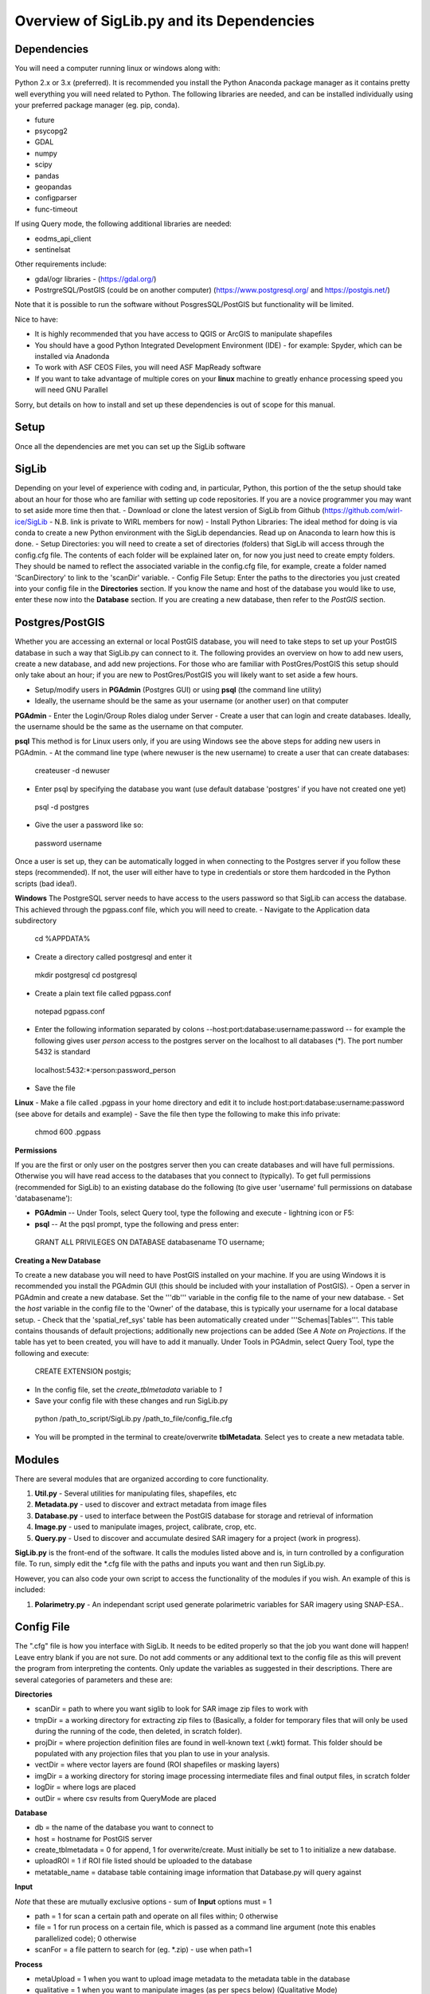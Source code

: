 Overview of SigLib.py and its Dependencies
==========================================

Dependencies
------------

You will need a computer running linux or windows along with:

Python 2.x or 3.x (preferred).  It is recommended you install the Python Anaconda package manager as it contains pretty well everything you will need related to Python. The following libraries are needed, and can be installed individually using your preferred package manager (eg. pip, conda).

* future
* psycopg2
* GDAL
* numpy
* scipy
* pandas
* geopandas
* configparser
* func-timeout

If using Query mode, the following additional libraries are needed:

* eodms_api_client
* sentinelsat

Other requirements include:

* gdal/ogr libraries - (https://gdal.org/)
* PostrgreSQL/PostGIS (could be on another computer) (https://www.postgresql.org/ and https://postgis.net/)
Note that it is possible to run the software without PosgresSQL/PostGIS but functionality will be limited.  

Nice to have:

* It is highly recommended that you have access to QGIS or ArcGIS to manipulate shapefiles
* You should have a good Python Integrated Development Environment (IDE) - for example: Spyder, which can be installed via Anadonda
* To work with ASF CEOS Files, you will need ASF MapReady software
* If you want to take advantage of multiple cores on your **linux** machine to greatly enhance processing speed you will need GNU Parallel

Sorry, but details on how to install and set up these dependencies is out of scope for this manual.

Setup
-----

Once all the dependencies are met you can set up the SigLib software

SigLib
------

Depending on your level of experience with coding and, in particular, Python, this portion of the the setup should take about an hour for those who are familiar with setting up code repositories. If you are a novice programmer you may want to set aside more time then that.
- Download or clone the latest version of SigLib from Github (https://github.com/wirl-ice/SigLib - N.B. link is private to WIRL members for now)
- Install Python Libraries: The ideal method for doing is via conda to create a new Python environment with the SigLib dependancies. Read up on Anaconda to learn how this is done.  
- Setup Directories: you will need to create a set of directories (folders) that SigLib will access through the config.cfg file. The contents of each folder will be explained later on, for now you just need to create empty folders. They should be named to reflect the associated variable in the config.cfg file, for example, create a folder named 'ScanDirectory' to link to the 'scanDir' variable.
- Config File Setup: Enter the paths to the directories you just created into your config file in the **Directories** section. If you know the name and host of the database you would like to use, enter these now into the **Database** section. If you are creating a new database, then refer to the *PostGIS* section.

Postgres/PostGIS
----------------

Whether you are accessing an external or local PostGIS database, you will need to take steps to set up your PostGIS database in such a way that SigLib.py can connect to it. The following provides an overview on how to add new users, create a new database, and add new projections. For those who are familiar with PostGres/PostGIS this setup should only take about an hour; if you are new to PostGres/PostGIS you will likely want to set aside a few hours.

* Setup/modify users in **PGAdmin** (Postgres GUI) or using **psql** (the command line utility)
* Ideally, the username should be the same as your username (or another user) on that computer

**PGAdmin** 
- Enter the Login/Group Roles dialog under Server
- Create a user that can login and create databases. Ideally, the username should be the same as the username on that computer.

**psql**
This method is for Linux users only, if you are using Windows see the above steps for adding new users in PGAdmin. 
- At the command line type (where newuser is the new username) to create a user that can create databases: 
 createuser -d newuser
- Enter psql by specifying the database you want (use default database 'postgres' if you have not created one yet)
 psql -d postgres
- Give the user a password like so: 
 \password username

Once a user is set up, they can be automatically logged in when connecting to the Postgres server if you follow these steps (recommended). If not, the user will either have to type in credentials or store them hardcoded in the Python scripts (bad idea!). 

**Windows**
The PostgreSQL server needs to have access to the users password so that SigLib can access the database. This achieved through the pgpass.conf file, which you will need to create. 
- Navigate to the Application data subdirectory
 cd %APPDATA%
- Create a directory called postgresql and enter it
 mkdir postgresql
 cd postgresql
- Create a plain text file called pgpass.conf
 notepad pgpass.conf
- Enter the following information separated by colons --host:port:database:username:password -- for example the following gives user *person* access to the postgres server on the localhost to all databases (*).  The port number 5432 is standard
 localhost:5432:*:person:password_person
- Save the file

**Linux**
- Make a file called .pgpass in your home directory and edit it to include host:port:database:username:password (see above for details and example)
- Save the file then type the following to make this info private: 
 chmod 600 .pgpass 

**Permissions**

If you are the first or only user on the postgres server then you can create databases and will have full permissions.  Otherwise you will have read access to the databases that you connect to (typically). To get full permissions (recommended for SigLib) to an existing database do the following (to give user 'username' full permissions on database 'databasename'): 

- **PGAdmin** -- Under Tools, select Query tool, type the following and execute - lightning icon or F5:
- **psql** -- At the pqsl prompt, type the following and press enter: 
 GRANT ALL PRIVILEGES ON DATABASE databasename TO username;

**Creating a New Database**

To create a new database you will need to have PostGIS installed on your machine. If you are using Windows it is recommended you install the PGAdmin GUI (this should be included with your installation of PostGIS).
- Open a server in PGAdmin and create a new database. Set the '''db''' variable in the config file to the name of your new database. 
- Set the *host* variable in the config file to the 'Owner' of the database, this is typically your username for a local database setup.
- Check that the 'spatial_ref_sys' table has been automatically created under '''Schemas|Tables'''. This table contains thousands of default projections; additionally new projections can be added (See *A Note on Projections*. If the table has yet to been created, you will have to add it manually. Under Tools in PGAdmin, select Query Tool, type the following and execute:
 CREATE EXTENSION postgis;
- In the config file, set the *create_tblmetadata* variable to *1*
- Save your config file with these changes and run SigLib.py
 python /path_to_script/SigLib.py /path_to_file/config_file.cfg
- You will be prompted in the terminal to create/overwrite **tblMetadata**. Select yes to create a new metadata table.

Modules
-------

There are several modules that are organized according to core
functionality.

#. **Util.py** - Several utilities for manipulating files,
   shapefiles, etc
#. **Metadata.py** - used to discover and extract metadata from image
   files
#. **Database.py** - used to interface between the PostGIS database for
   storage and retrieval of information
#. **Image.py** - used to manipulate images, project, calibrate, crop,
   etc.
#. **Query.py** - Used to discover and accumulate desired SAR imagery for a project (work in progress).

**SigLib.py** is the front-end of the software. It calls the modules
listed above and is, in turn controlled by a configuration file. To run,
simply edit the \*.cfg file with the paths and inputs you want and then
run SigLib.py.

However, you can also code your own script to access the functionality
of the modules if you wish. An example of this is included:

#. **Polarimetry.py** - An independant script used generate polarimetric variables for SAR imagery using SNAP-ESA..

Config File
-----------

The ".cfg" file is how you interface with SigLib. It needs to be edited properly so that the job you want done will happen! Leave entry blank if you are not sure. Do not add comments or any additional text to the config file as this will prevent the program from interpreting the contents. Only update the variables as suggested in their descriptions. There are several categories of parameters and these are: 

**Directories**

* scanDir = path to where you want siglib to look for SAR image zip files to work with
* tmpDir = a working directory for extracting zip files to (Basically, a folder for temporary files that will only be used during the running of the code, then deleted, in scratch folder). 
* projDir = where projection definition files are found in well-known text (.wkt) format. This folder should be populated with any projection files that you plan to use in your analysis.
* vectDir = where vector layers are found (ROI shapefiles or masking layers)
* imgDir = a working directory for storing image processing intermediate files and final output files, in scratch folder
* logDir = where logs are placed
* outDir = where csv results from QueryMode are placed

**Database**

* db = the name of the database you want to connect to
* host = hostname for PostGIS server
* create_tblmetadata =  0 for append, 1 for overwrite/create. Must initially be set to 1 to initialize a new database.
* uploadROI = 1 if ROI file listed should be uploaded to the database
* metatable_name = database table containing image information that Database.py will query against

**Input**

*Note* that these are mutually exclusive options - sum of **Input** options must = 1

* path = 1 for scan a certain path and operate on all files within; 0 otherwise
* file = 1 for run process on a certain file, which is passed as a command line argument (note this enables parallelized code); 0 otherwise 
* scanFor = a file pattern to search for (eg. *.zip)  - use when path=1

**Process**

* metaUpload = 1 when you want to upload image metadata to the metadata table in the database 
* qualitative = 1 when you want to manipulate images (as per specs below) (Qualitative Mode)
* quanitative = 1 when you want to do image manipulation involving the database (Quantitative Mode)
* query = 1 when you want to find and retrieve SAR imagery

**MISC**

* proj = basename of wkt projection file (eg. lcc)
* projSRID = SRID # of wkt projection file
* imgtypes = The image type of the results (amp or sigma) 
* imgformat = File format for output imagery (gdal convention)
* roi = name of ROI Shapefile for Discovery or Scientific modes, stored in your ''vectDir'' folder
* roiprojSRID = Projection of ROI as an SRID for use by PostgreSQL (see *A Note on Projections|A Note on Projections]* for instructions on finding your SRID and ensuring it is available within your PostGIS database)
* mask = a polygon shapefile (one feature) to mask image data with.
* crop = nothing for no cropping, or four space-delimited numbers, upper-left and lower-right corners (in proj above) that denote a crop area: ul_x ul_y lr_x lr_y 
* spatialrel = ST_Contains (Search for images that fully contain the roi polygon) or ST_Intersects (Search for images that merely intersect with the roi)
* elevationCorrection = the desired elevation (in meters) to georeference the tie-points. Enter an integer value (eg, 0, 100, 500). For example, when studying coastlines, the elevation of the study region is **0**. Leave blank to use the default georeferencing scheme (using average elevation of tie-points).
* uploadResults = 1 to upload descriptive statistics of subscenes generated by Quanitative mode to database

Using a Config in an IDE
------------------------

You can run SigLib inside an integrated development environment (Spyder,
IDLE, etc) or at the command line. In either case you must specify the
configuration file you wish to use:

``python /path_to_script/SigLib.py/ path_to_file/config_file.cfg``

Dimgname Convention
-------------------

“The nice thing about standards is that there are so many to chose from”
(A. Tannenbaum), but this gets annoying when you pull data from MDA,
CSA, CIS, PDC, ASF and they all use different file naming conventions.
So we have made this problem worse with our own 'standard image naming
convention' called **dimgname**. All files
processed by SigLib get named as follows, which is good for:

-  sorting on date (that is the most important characteristic of an
   image besides where the image is - and good luck conveying that
   simply in a file name).
-  viewing in a list (because date is first, underscores keep the names
   tidy in a list - you can look down to see the different beams,
   satellites, etc.)
-  extensibility - you can add on to the file name as needed - add a
   subscene or whatever on the end, it will sort and view the same as
   before.
-  extracting metadata from the name (in a program or spreadsheet just
   parse on "\_")

Template: date\_time\_sat\_beam\_band\_data\_proj.ext

Example: 20080630\_225541\_r1\_scwa\_\_hh\_s\_lcc.tif

Table: **dimgname fields**

+------------+---------------------------------------------------------------+--------------------------------------------------------+---------+
| Position   | Meaning                                                       | Example                                                | Chars   |
+============+===============================================================+========================================================+=========+
|    Date    | year month day                                                | 20080630                                               | 8       |
+------------+---------------------------------------------------------------+--------------------------------------------------------+---------+
|    Time    | hour min sec                                                  | 225541                                                 | 6       |
+------------+---------------------------------------------------------------+--------------------------------------------------------+---------+
|    Sat     | satellite/platform/sensor                                     | r1,r2,e1,en                                            | 2       |
+------------+---------------------------------------------------------------+--------------------------------------------------------+---------+
|    Beam    | beam for SAR, band combo for optical                          | st1\_\_,scwa\_,fqw20\_,134\_\_                         | 5       |
+------------+---------------------------------------------------------------+--------------------------------------------------------+---------+
|    Band    | pol for SAR, meaning of beam for optical (tc = true colour)   | hh, hx, vx, vv, hv, qp                                 | 2       |
+------------+---------------------------------------------------------------+--------------------------------------------------------+---------+
|    Data    | what is represented (implies a datatype to some extent)       | a= amplitude, s=sigma, t=incidence,n=NESZ, o=optical   | 1       |
+------------+---------------------------------------------------------------+--------------------------------------------------------+---------+
|    Proj    | projection (not present in database)                          | nil, utm, lcc, aea                                     | 3       |
+------------+---------------------------------------------------------------+--------------------------------------------------------+---------+
|    Ext     | file extension                                                | tif, rrd, aux, img                                     | 3       |
+------------+---------------------------------------------------------------+--------------------------------------------------------+---------+

ROI.shp format
--------------

The ROI.shp or Region Of Interest shapefile is what you need to extract
data. Basically it denotes *where* and *when* you want information. It
has to have certain fields to work properly. There are two basic
formats, based on whether you are using the **Discovery** or
**Scientific** mode. If you are interested in 1) finding out what
scenes/images might be available to cover an area or 2) generating
images over a given area then use the *Discovery* format. If you have
examined the images already and have digitized polygons of areas that
you want to analyze (find statistics), then make sure those polygons are
stored in a shapefile using the *Scientific* format. In either case you
must have the fields that are required for *Both* formats in the table
below. You can add whatever other fields you wish and some suggestions
are listed below as *Optional*.

Table: **ROI.shp fields**

+---------------+------------+-------------------------------------------------------------------------------------------------------+------------------------------------------------+--------------+
| Field         | Var. Type  | Description                                                                                           | Example                                        | ROI Format   |
+===============+============+=======================================================================================================+================================================+==============+
|    OBJ        | String     | A unique identifier for each polygon object you are interested in                                     | 00001, 00002                                   | Both         |
+---------------+------------+-------------------------------------------------------------------------------------------------------+------------------------------------------------+--------------+
|    INSTID     | String     | An iterator for each new row of the same OBJ                                                          | 0,1,2,3,4                                      | Both         |
+---------------+------------+-------------------------------------------------------------------------------------------------------+------------------------------------------------+--------------+
|    FROMDATE   | String     | ISO Date-time denoting the start of the time period of interest                                       | 2002-04-15 00:00:00                            | Query        |
+---------------+------------+-------------------------------------------------------------------------------------------------------+------------------------------------------------+--------------+
|    TODATE     | String     | ISO Date-time denoting the end of the time period of interest                                         | 2002-09-15 23:59:59                            | Query        |
+---------------+------------+-------------------------------------------------------------------------------------------------------+------------------------------------------------+--------------+
|    IMGREF     | String     | dimgname of a specific image known to contain the OBJ polygon (Spaces are underscores)                | 20020715 135903 r1 scwa  hh s                  | Quanitative  |
+---------------+------------+-------------------------------------------------------------------------------------------------------+------------------------------------------------+--------------+
|    Name       | String     | A name for the OBJ is nice to have                                                                    | Ward Hunt, Milne, Ayles                        | Optional     |
+---------------+------------+-------------------------------------------------------------------------------------------------------+------------------------------------------------+--------------+
|    Area       | Float      | You can calculate the Area of each polygon and put it here (choose whatever units you want)           | 23.42452                                       | Optional     |
+---------------+------------+-------------------------------------------------------------------------------------------------------+------------------------------------------------+--------------+
|    Notes      | String     | Comment field to explain the OBJ                                                                      | Georeferencing may be slightly off here?       | Optional     |
+---------------+------------+-------------------------------------------------------------------------------------------------------+------------------------------------------------+--------------+

-  See folder ROISamples for example ROIs

The two fields which are required for both Discovery or Scientific mode
use may be confusing, so here are some further details with examples.

-  OBJ - this is a unique identifier for a given area or object
   (polygon) that you are interested in getting data for.
-  INSTID - A way to track OBJ that is repeatedly observed over time
   (moving ice island, a lake during fall every year for 5 years). [If
   it doesn't repeat just put '0']


A Note on Projections:
----------------------

SigLib uses projections in two ways; either as .wkt files during image processing outside the database, or SRID values when using PostgreSQL/PostGIS. For when Database.py is not being used, projections should be downloaded as .wkt files from spatialreference.org and placed into a projection directory. If using Database.py functionality, make sure the spatial_ref_sys table is defined in your database. This table has a core of over 3000 spatial reference systems ready to use, but custom projections can be added very easily! 

To add a custom spatial reference, download the desired projection in "PostGIS spatial_ref_sys INSERT statement" format from spatialreference.org. This option is an sql executable that can be run within PostgreSQL to add the desired projection into the spatial_ref_sys table. 


Example workflow:
-----------------

You could be interested in lake freeze-up in the Yukon, drifting ice
islands, or soil moisture in southern Ontario farm fields. First you
will want to find out what data are available, retrieve zip files and
generate imagery to look at. In this case use the *Qualitative* format.
Each lake, region that ice islands drift through or agricultural area
that you want to study would be given a unique OBJ. If you have only one
time period in mind for each, then INSTID would be '0' in all cases. If
however, you want to look at each lake during several autumns, ice
islands as they drift or farm fields after rain events, then each OBJ
will have several rows in your shapefile with a different FROMDATE and
TODATE. Then for each new row with the same OBJ, you must modify the
INSTID such that a string that is composed of OBJ+INSTID is unique
across your shapefile. This is what is done internally by SigLib and a
new field is generated called INST (in the PostGIS database). Note that
the FROMDATE and TODATE will typically be different for each OBJ+INSTID
combination.

If you know what imagery is available already, or if you have digitized
specific areas corresponding where you want to quantify backscatter (or
image noise, incidence angle, etc), then you should use the *Quanitative*
format. In this case, the principles are the same as in the *Qualitative*
mode but your concept of what an OBJ might be, will be different.
Depending on the study goals, you may want backscatter from the entire
lake, in which case your OBJ would be the same as in *Qualitative* mode,
however, the INSTID must be modified such that there is a unique
OBJ+INSTID for each image (or image acquisition time) you want to
retrieve data for. The *Quanitative* OBJ should change when you are hand
digitizing a specific subsample from each OBJ from the *Qualitative* mode.
For example:

-  within each agricultural area you may want to digitize particular
   fields;
-  instead of vast areas to look for ice islands you have actually
   digitized each one at a precise location and time

Build your *Quanitative* ROI shapefile with the field IMGREF for each
unique OBJ+INSTID instead of the FROMDATE and TODATE. By placing the
dimgname of each image you want to look at in the IMGREF field, SigLib
can pull out the date and time and populate the DATEFROM and DATETO
fields automatically. Hint: the INSTID could be IMGREF if you wished
(since there is no way an OBJ would be in the same image twice).

Once you complete your ROI.shp you can name it whatever you like (just
don't put spaces in the filename, since that causes problems).


